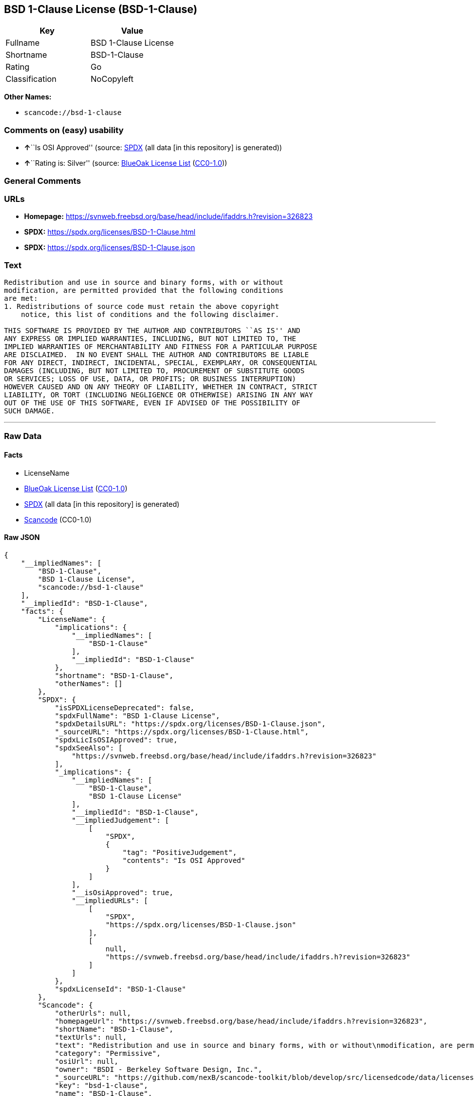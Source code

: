 == BSD 1-Clause License (BSD-1-Clause)

[cols=",",options="header",]
|===
|Key |Value
|Fullname |BSD 1-Clause License
|Shortname |BSD-1-Clause
|Rating |Go
|Classification |NoCopyleft
|===

*Other Names:*

* `scancode://bsd-1-clause`

=== Comments on (easy) usability

* **↑**``Is OSI Approved'' (source:
https://spdx.org/licenses/BSD-1-Clause.html[SPDX] (all data [in this
repository] is generated))
* **↑**``Rating is: Silver'' (source:
https://blueoakcouncil.org/list[BlueOak License List]
(https://raw.githubusercontent.com/blueoakcouncil/blue-oak-list-npm-package/master/LICENSE[CC0-1.0]))

=== General Comments

=== URLs

* *Homepage:*
https://svnweb.freebsd.org/base/head/include/ifaddrs.h?revision=326823
* *SPDX:* https://spdx.org/licenses/BSD-1-Clause.html
* *SPDX:* https://spdx.org/licenses/BSD-1-Clause.json

=== Text

....
Redistribution and use in source and binary forms, with or without
modification, are permitted provided that the following conditions
are met:
1. Redistributions of source code must retain the above copyright
    notice, this list of conditions and the following disclaimer.

THIS SOFTWARE IS PROVIDED BY THE AUTHOR AND CONTRIBUTORS ``AS IS'' AND
ANY EXPRESS OR IMPLIED WARRANTIES, INCLUDING, BUT NOT LIMITED TO, THE
IMPLIED WARRANTIES OF MERCHANTABILITY AND FITNESS FOR A PARTICULAR PURPOSE
ARE DISCLAIMED.  IN NO EVENT SHALL THE AUTHOR AND CONTRIBUTORS BE LIABLE
FOR ANY DIRECT, INDIRECT, INCIDENTAL, SPECIAL, EXEMPLARY, OR CONSEQUENTIAL
DAMAGES (INCLUDING, BUT NOT LIMITED TO, PROCUREMENT OF SUBSTITUTE GOODS
OR SERVICES; LOSS OF USE, DATA, OR PROFITS; OR BUSINESS INTERRUPTION)
HOWEVER CAUSED AND ON ANY THEORY OF LIABILITY, WHETHER IN CONTRACT, STRICT
LIABILITY, OR TORT (INCLUDING NEGLIGENCE OR OTHERWISE) ARISING IN ANY WAY
OUT OF THE USE OF THIS SOFTWARE, EVEN IF ADVISED OF THE POSSIBILITY OF
SUCH DAMAGE.
....

'''''

=== Raw Data

==== Facts

* LicenseName
* https://blueoakcouncil.org/list[BlueOak License List]
(https://raw.githubusercontent.com/blueoakcouncil/blue-oak-list-npm-package/master/LICENSE[CC0-1.0])
* https://spdx.org/licenses/BSD-1-Clause.html[SPDX] (all data [in this
repository] is generated)
* https://github.com/nexB/scancode-toolkit/blob/develop/src/licensedcode/data/licenses/bsd-1-clause.yml[Scancode]
(CC0-1.0)

==== Raw JSON

....
{
    "__impliedNames": [
        "BSD-1-Clause",
        "BSD 1-Clause License",
        "scancode://bsd-1-clause"
    ],
    "__impliedId": "BSD-1-Clause",
    "facts": {
        "LicenseName": {
            "implications": {
                "__impliedNames": [
                    "BSD-1-Clause"
                ],
                "__impliedId": "BSD-1-Clause"
            },
            "shortname": "BSD-1-Clause",
            "otherNames": []
        },
        "SPDX": {
            "isSPDXLicenseDeprecated": false,
            "spdxFullName": "BSD 1-Clause License",
            "spdxDetailsURL": "https://spdx.org/licenses/BSD-1-Clause.json",
            "_sourceURL": "https://spdx.org/licenses/BSD-1-Clause.html",
            "spdxLicIsOSIApproved": true,
            "spdxSeeAlso": [
                "https://svnweb.freebsd.org/base/head/include/ifaddrs.h?revision=326823"
            ],
            "_implications": {
                "__impliedNames": [
                    "BSD-1-Clause",
                    "BSD 1-Clause License"
                ],
                "__impliedId": "BSD-1-Clause",
                "__impliedJudgement": [
                    [
                        "SPDX",
                        {
                            "tag": "PositiveJudgement",
                            "contents": "Is OSI Approved"
                        }
                    ]
                ],
                "__isOsiApproved": true,
                "__impliedURLs": [
                    [
                        "SPDX",
                        "https://spdx.org/licenses/BSD-1-Clause.json"
                    ],
                    [
                        null,
                        "https://svnweb.freebsd.org/base/head/include/ifaddrs.h?revision=326823"
                    ]
                ]
            },
            "spdxLicenseId": "BSD-1-Clause"
        },
        "Scancode": {
            "otherUrls": null,
            "homepageUrl": "https://svnweb.freebsd.org/base/head/include/ifaddrs.h?revision=326823",
            "shortName": "BSD-1-Clause",
            "textUrls": null,
            "text": "Redistribution and use in source and binary forms, with or without\nmodification, are permitted provided that the following conditions\nare met:\n1. Redistributions of source code must retain the above copyright\n    notice, this list of conditions and the following disclaimer.\n\nTHIS SOFTWARE IS PROVIDED BY THE AUTHOR AND CONTRIBUTORS ``AS IS'' AND\nANY EXPRESS OR IMPLIED WARRANTIES, INCLUDING, BUT NOT LIMITED TO, THE\nIMPLIED WARRANTIES OF MERCHANTABILITY AND FITNESS FOR A PARTICULAR PURPOSE\nARE DISCLAIMED.  IN NO EVENT SHALL THE AUTHOR AND CONTRIBUTORS BE LIABLE\nFOR ANY DIRECT, INDIRECT, INCIDENTAL, SPECIAL, EXEMPLARY, OR CONSEQUENTIAL\nDAMAGES (INCLUDING, BUT NOT LIMITED TO, PROCUREMENT OF SUBSTITUTE GOODS\nOR SERVICES; LOSS OF USE, DATA, OR PROFITS; OR BUSINESS INTERRUPTION)\nHOWEVER CAUSED AND ON ANY THEORY OF LIABILITY, WHETHER IN CONTRACT, STRICT\nLIABILITY, OR TORT (INCLUDING NEGLIGENCE OR OTHERWISE) ARISING IN ANY WAY\nOUT OF THE USE OF THIS SOFTWARE, EVEN IF ADVISED OF THE POSSIBILITY OF\nSUCH DAMAGE.\n",
            "category": "Permissive",
            "osiUrl": null,
            "owner": "BSDI - Berkeley Software Design, Inc.",
            "_sourceURL": "https://github.com/nexB/scancode-toolkit/blob/develop/src/licensedcode/data/licenses/bsd-1-clause.yml",
            "key": "bsd-1-clause",
            "name": "BSD-1-Clause",
            "spdxId": "BSD-1-Clause",
            "notes": null,
            "_implications": {
                "__impliedNames": [
                    "scancode://bsd-1-clause",
                    "BSD-1-Clause",
                    "BSD-1-Clause"
                ],
                "__impliedId": "BSD-1-Clause",
                "__impliedCopyleft": [
                    [
                        "Scancode",
                        "NoCopyleft"
                    ]
                ],
                "__calculatedCopyleft": "NoCopyleft",
                "__impliedText": "Redistribution and use in source and binary forms, with or without\nmodification, are permitted provided that the following conditions\nare met:\n1. Redistributions of source code must retain the above copyright\n    notice, this list of conditions and the following disclaimer.\n\nTHIS SOFTWARE IS PROVIDED BY THE AUTHOR AND CONTRIBUTORS ``AS IS'' AND\nANY EXPRESS OR IMPLIED WARRANTIES, INCLUDING, BUT NOT LIMITED TO, THE\nIMPLIED WARRANTIES OF MERCHANTABILITY AND FITNESS FOR A PARTICULAR PURPOSE\nARE DISCLAIMED.  IN NO EVENT SHALL THE AUTHOR AND CONTRIBUTORS BE LIABLE\nFOR ANY DIRECT, INDIRECT, INCIDENTAL, SPECIAL, EXEMPLARY, OR CONSEQUENTIAL\nDAMAGES (INCLUDING, BUT NOT LIMITED TO, PROCUREMENT OF SUBSTITUTE GOODS\nOR SERVICES; LOSS OF USE, DATA, OR PROFITS; OR BUSINESS INTERRUPTION)\nHOWEVER CAUSED AND ON ANY THEORY OF LIABILITY, WHETHER IN CONTRACT, STRICT\nLIABILITY, OR TORT (INCLUDING NEGLIGENCE OR OTHERWISE) ARISING IN ANY WAY\nOUT OF THE USE OF THIS SOFTWARE, EVEN IF ADVISED OF THE POSSIBILITY OF\nSUCH DAMAGE.\n",
                "__impliedURLs": [
                    [
                        "Homepage",
                        "https://svnweb.freebsd.org/base/head/include/ifaddrs.h?revision=326823"
                    ]
                ]
            }
        },
        "BlueOak License List": {
            "BlueOakRating": "Silver",
            "url": "https://spdx.org/licenses/BSD-1-Clause.html",
            "isPermissive": true,
            "_sourceURL": "https://blueoakcouncil.org/list",
            "name": "BSD 1-Clause License",
            "id": "BSD-1-Clause",
            "_implications": {
                "__impliedNames": [
                    "BSD-1-Clause",
                    "BSD 1-Clause License"
                ],
                "__impliedJudgement": [
                    [
                        "BlueOak License List",
                        {
                            "tag": "PositiveJudgement",
                            "contents": "Rating is: Silver"
                        }
                    ]
                ],
                "__impliedCopyleft": [
                    [
                        "BlueOak License List",
                        "NoCopyleft"
                    ]
                ],
                "__calculatedCopyleft": "NoCopyleft",
                "__impliedURLs": [
                    [
                        "SPDX",
                        "https://spdx.org/licenses/BSD-1-Clause.html"
                    ]
                ]
            }
        }
    },
    "__impliedJudgement": [
        [
            "BlueOak License List",
            {
                "tag": "PositiveJudgement",
                "contents": "Rating is: Silver"
            }
        ],
        [
            "SPDX",
            {
                "tag": "PositiveJudgement",
                "contents": "Is OSI Approved"
            }
        ]
    ],
    "__impliedCopyleft": [
        [
            "BlueOak License List",
            "NoCopyleft"
        ],
        [
            "Scancode",
            "NoCopyleft"
        ]
    ],
    "__calculatedCopyleft": "NoCopyleft",
    "__isOsiApproved": true,
    "__impliedText": "Redistribution and use in source and binary forms, with or without\nmodification, are permitted provided that the following conditions\nare met:\n1. Redistributions of source code must retain the above copyright\n    notice, this list of conditions and the following disclaimer.\n\nTHIS SOFTWARE IS PROVIDED BY THE AUTHOR AND CONTRIBUTORS ``AS IS'' AND\nANY EXPRESS OR IMPLIED WARRANTIES, INCLUDING, BUT NOT LIMITED TO, THE\nIMPLIED WARRANTIES OF MERCHANTABILITY AND FITNESS FOR A PARTICULAR PURPOSE\nARE DISCLAIMED.  IN NO EVENT SHALL THE AUTHOR AND CONTRIBUTORS BE LIABLE\nFOR ANY DIRECT, INDIRECT, INCIDENTAL, SPECIAL, EXEMPLARY, OR CONSEQUENTIAL\nDAMAGES (INCLUDING, BUT NOT LIMITED TO, PROCUREMENT OF SUBSTITUTE GOODS\nOR SERVICES; LOSS OF USE, DATA, OR PROFITS; OR BUSINESS INTERRUPTION)\nHOWEVER CAUSED AND ON ANY THEORY OF LIABILITY, WHETHER IN CONTRACT, STRICT\nLIABILITY, OR TORT (INCLUDING NEGLIGENCE OR OTHERWISE) ARISING IN ANY WAY\nOUT OF THE USE OF THIS SOFTWARE, EVEN IF ADVISED OF THE POSSIBILITY OF\nSUCH DAMAGE.\n",
    "__impliedURLs": [
        [
            "SPDX",
            "https://spdx.org/licenses/BSD-1-Clause.html"
        ],
        [
            "SPDX",
            "https://spdx.org/licenses/BSD-1-Clause.json"
        ],
        [
            null,
            "https://svnweb.freebsd.org/base/head/include/ifaddrs.h?revision=326823"
        ],
        [
            "Homepage",
            "https://svnweb.freebsd.org/base/head/include/ifaddrs.h?revision=326823"
        ]
    ]
}
....

==== Dot Cluster Graph

../dot/BSD-1-Clause.svg
